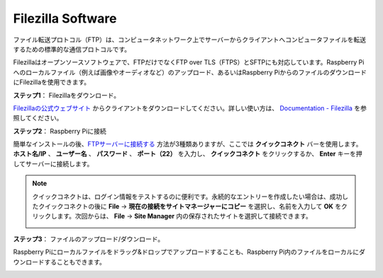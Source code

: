 .. _filezilla:

Filezilla Software
==========================

.. image:: img/filezilla_icon.png

ファイル転送プロトコル（FTP）は、コンピュータネットワーク上でサーバーからクライアントへコンピュータファイルを転送するための標準的な通信プロトコルです。

Filezillaはオープンソースソフトウェアで、FTPだけでなくFTP over TLS（FTPS）とSFTPにも対応しています。Raspberry Piへのローカルファイル（例えば画像やオーディオなど）のアップロード、あるいはRaspberry PiからのファイルのダウンロードにFilezillaを使用できます。

**ステップ1**： Filezillaをダウンロード。

`Filezillaの公式ウェブサイト <https://filezilla-project.org/>`_ からクライアントをダウンロードしてください。詳しい使い方は、 `Documentation - Filezilla <https://wiki.filezilla-project.org/Documentation>`_ を参照してください。

**ステップ2**： Raspberry Piに接続

簡単なインストールの後、`FTPサーバーに接続する <https://wiki.filezilla-project.org/Using#Connecting_to_an_FTP_server>`_ 方法が3種類ありますが、ここでは **クイックコネクト** バーを使用します。 **ホスト名/IP** 、 **ユーザー名** 、 **パスワード** 、 **ポート（22）** を入力し、 **クイックコネクト** をクリックするか、 **Enter** キーを押してサーバーに接続します。

.. image:: img/filezilla_connect.png

.. note::

    クイックコネクトは、ログイン情報をテストするのに便利です。永続的なエントリーを作成したい場合は、成功したクイックコネクトの後に **File** -> **現在の接続をサイトマネージャーにコピー** を選択し、名前を入力して **OK** をクリックします。次回からは、 **File** -> **Site Manager** 内の保存されたサイトを選択して接続できます。

    .. image:: img/ftp_site.png

**ステップ3**： ファイルのアップロード/ダウンロード。

Raspberry Piにローカルファイルをドラッグ&ドロップでアップロードすることも、Raspberry Pi内のファイルをローカルにダウンロードすることもできます。

.. image:: img/upload_ftp.png